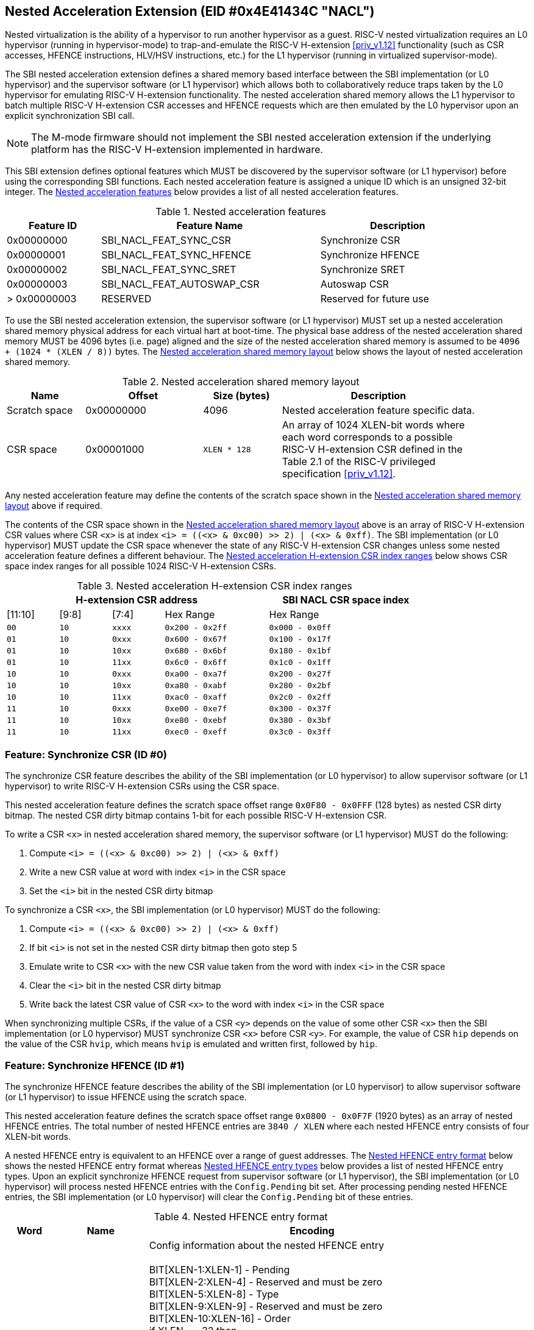 == Nested Acceleration Extension (EID #0x4E41434C "NACL")

Nested virtualization is the ability of a hypervisor to run another hypervisor
as a guest. RISC-V nested virtualization requires an L0 hypervisor (running
in hypervisor-mode) to trap-and-emulate the RISC-V H-extension <<priv_v1.12>>
functionality (such as CSR accesses, HFENCE instructions, HLV/HSV instructions,
etc.) for the L1 hypervisor (running in virtualized supervisor-mode).

The SBI nested acceleration extension defines a shared memory based interface
between the SBI implementation (or L0 hypervisor) and the supervisor software
(or L1 hypervisor) which allows both to collaboratively reduce traps taken
by the L0 hypervisor for emulating RISC-V H-extension functionality. The
nested acceleration shared memory allows the L1 hypervisor to batch multiple
RISC-V H-extension CSR accesses and HFENCE requests which are then emulated
by the L0 hypervisor upon an explicit synchronization SBI call.

NOTE: The M-mode firmware should not implement the SBI nested acceleration
extension if the underlying platform has the RISC-V H-extension implemented
in hardware.

This SBI extension defines optional features which MUST be discovered by
the supervisor software (or L1 hypervisor) before using the corresponding
SBI functions. Each nested acceleration feature is assigned a unique ID
which is an unsigned 32-bit integer. The <<table_nacl_features>> below
provides a list of all nested acceleration features.

[#table_nacl_features]
.Nested acceleration features
[cols="3,7,5", width=90%, align="center", options="header"]
|===
| Feature ID   | Feature Name               | Description
| 0x00000000   | SBI_NACL_FEAT_SYNC_CSR     | Synchronize CSR
| 0x00000001   | SBI_NACL_FEAT_SYNC_HFENCE  | Synchronize HFENCE
| 0x00000002   | SBI_NACL_FEAT_SYNC_SRET    | Synchronize SRET
| 0x00000003   | SBI_NACL_FEAT_AUTOSWAP_CSR | Autoswap CSR
| > 0x00000003 | RESERVED                   | Reserved for future use
|===

To use the SBI nested acceleration extension, the supervisor software
(or L1 hypervisor) MUST set up a nested acceleration shared memory
physical address for each virtual hart at boot-time. The physical base
address of the nested acceleration shared memory MUST be 4096 bytes
(i.e. page) aligned and the size of the nested acceleration shared
memory is assumed to be `4096 + (1024 * (XLEN / 8))` bytes. The
<<table_nacl_shmem_layout>> below shows the layout of nested
acceleration shared memory.

[#table_nacl_shmem_layout]
.Nested acceleration shared memory layout
[cols="2,3,2,5", width=90%, align="center", options="header"]
|===
| Name          | Offset     | Size (bytes) | Description
| Scratch space | 0x00000000 | 4096         | Nested acceleration feature
                                              specific data.
| CSR space     | 0x00001000 | `XLEN * 128` | An array of 1024 XLEN-bit words
                                              where each word corresponds to
                                              a possible RISC-V H-extension
                                              CSR defined in the Table 2.1
                                              of the RISC-V privileged
                                              specification <<priv_v1.12>>.
|===

Any nested acceleration feature may define the contents of the scratch space
shown in the <<table_nacl_shmem_layout>> above if required.

The contents of the CSR space shown in the <<table_nacl_shmem_layout>>
above is an array of RISC-V H-extension CSR values where CSR `<x>` is at
index `<i> = ((<x> & 0xc00) >> 2) | (<x> & 0xff)`. The SBI implementation
(or L0 hypervisor) MUST update the CSR space whenever the state of any
RISC-V H-extension CSR changes unless some nested acceleration feature
defines a different behaviour. The <<table_nacl_hext_csr_index_ranges>>
below shows CSR space index ranges for all possible 1024 RISC-V
H-extension CSRs.

[#table_nacl_hext_csr_index_ranges]
.Nested acceleration H-extension CSR index ranges
[cols="1,1,1,2,3", width=80%, align="center", options="header"]
|===
4+| H-extension CSR address                 | SBI NACL CSR space index
| [11:10]   | [9:8]   | [7:4]   | Hex Range | Hex Range
| `00`      | `10`    | `xxxx`  | `0x200 - 0x2ff` | `0x000 - 0x0ff`
| `01`      | `10`    | `0xxx`  | `0x600 - 0x67f` | `0x100 - 0x17f`
| `01`      | `10`    | `10xx`  | `0x680 - 0x6bf` | `0x180 - 0x1bf`
| `01`      | `10`    | `11xx`  | `0x6c0 - 0x6ff` | `0x1c0 - 0x1ff`
| `10`      | `10`    | `0xxx`  | `0xa00 - 0xa7f` | `0x200 - 0x27f`
| `10`      | `10`    | `10xx`  | `0xa80 - 0xabf` | `0x280 - 0x2bf`
| `10`      | `10`    | `11xx`  | `0xac0 - 0xaff` | `0x2c0 - 0x2ff`
| `11`      | `10`    | `0xxx`  | `0xe00 - 0xe7f` | `0x300 - 0x37f`
| `11`      | `10`    | `10xx`  | `0xe80 - 0xebf` | `0x380 - 0x3bf`
| `11`      | `10`    | `11xx`  | `0xec0 - 0xeff` | `0x3c0 - 0x3ff`
|===

=== Feature: Synchronize CSR (ID #0)

The synchronize CSR feature describes the ability of the SBI implementation
(or L0 hypervisor) to allow supervisor software (or L1 hypervisor) to write
RISC-V H-extension CSRs using the CSR space.

This nested acceleration feature defines the scratch space offset range
`0x0F80 - 0x0FFF` (128 bytes) as nested CSR dirty bitmap. The nested CSR
dirty bitmap contains 1-bit for each possible RISC-V H-extension CSR.

To write a CSR `<x>` in nested acceleration shared memory, the supervisor
software (or L1 hypervisor) MUST do the following:

. Compute `<i> = ((<x> & 0xc00) >> 2) | (<x> & 0xff)`
. Write a new CSR value at word with index `<i>` in the CSR space
. Set the `<i>` bit in the nested CSR dirty bitmap

To synchronize a CSR `<x>`, the SBI implementation (or L0 hypervisor)
MUST do the following:

. Compute `<i> = ((<x> & 0xc00) >> 2) | (<x> & 0xff)`
. If bit `<i>` is not set in the nested CSR dirty bitmap then goto step 5
. Emulate write to CSR `<x>` with the new CSR value taken from the word with
   index `<i>` in the CSR space
. Clear the `<i>` bit in the nested CSR dirty bitmap
. Write back the latest CSR value of CSR `<x>` to the word with index
   `<i>` in the CSR space

When synchronizing multiple CSRs, if the value of a CSR `<y>` depends on the
value of some other CSR `<x>` then the SBI implementation (or L0 hypervisor)
MUST synchronize CSR `<x>` before CSR `<y>`. For example, the value of CSR
`hip` depends on the value of the CSR `hvip`, which means `hvip` is emulated
and written first, followed by `hip`.

=== Feature: Synchronize HFENCE (ID #1)

The synchronize HFENCE feature describes the ability of the SBI implementation
(or L0 hypervisor) to allow supervisor software (or L1 hypervisor) to issue
HFENCE using the scratch space.

This nested acceleration feature defines the scratch space offset range
`0x0800 - 0x0F7F` (1920 bytes) as an array of nested HFENCE entries. The
total number of nested HFENCE entries are `3840 / XLEN` where each nested
HFENCE entry consists of four XLEN-bit words.

A nested HFENCE entry is equivalent to an HFENCE over a range of guest
addresses. The <<table_nacl_hfence_entry_format>> below shows the nested
HFENCE entry format whereas <<table_nacl_hfence_entry_types>> below provides
a list of nested HFENCE entry types. Upon an explicit synchronize HFENCE
request from supervisor software (or L1 hypervisor), the SBI implementation
(or L0 hypervisor) will process nested HFENCE entries with the `Config.Pending`
bit set. After processing pending nested HFENCE entries, the SBI implementation
(or L0 hypervisor) will clear the `Config.Pending` bit of these entries.

[#table_nacl_hfence_entry_format]
.Nested HFENCE entry format
[cols="1,2,7", width=90%, align="center", options="header"]
|===
| Word | Name        | Encoding
| 0    | Config      | Config information about the nested HFENCE entry +
                       +
                       BIT[XLEN-1:XLEN-1] - Pending +
                       BIT[XLEN-2:XLEN-4] - Reserved and must be zero +
                       BIT[XLEN-5:XLEN-8] - Type +
                       BIT[XLEN-9:XLEN-9] - Reserved and must be zero +
                       BIT[XLEN-10:XLEN-16] - Order +
                       if XLEN == 32 then +
                       &nbsp;&nbsp;&nbsp;&nbsp;BIT[15:9] - VMID +
                       &nbsp;&nbsp;&nbsp;&nbsp;BIT[8:0] - ASID +
                       else +
                       &nbsp;&nbsp;&nbsp;&nbsp;BIT[29:16] - VMID +
                       &nbsp;&nbsp;&nbsp;&nbsp;BIT[15:0] - ASID +
                       +
                       The page size for invalidation is assumed to be +
                       `1 << (Config.Order + 12)` bytes.
| 1    | Page_Number | Page address right shifted by `Config.Order + 12`
| 2    | Reserved    | Reserved for future use and must be zero
| 3    | Page_Count  | Number of pages to invalidate
|===

[#table_nacl_hfence_entry_types]
.Nested HFENCE entry types
[cols="1,3,7", width=90%, align="center", options="header"]
|===
| Type | Name          | Description
| 0    | GVMA          | Invalidate a guest physical address range across
                         all VMIDs. The `VMID` and `ASID` fields of the
                         `Config` word are ignored and MUST be zero.
| 1    | GVMA_ALL      | Invalidate all guest physical addresses across
                         all VMIDs. The `Order`, `VMID` and `ASID` fields
                         of the `Config` word are ignored and MUST be zero.
                         The `Page_Number` and `Page_Count` words are ignored
                         and MUST be zero.
| 2    | GVMA_VMID     | Invalidate a guest physical address range for a
                         particular VMID. The `ASID` field of the `Config`
                         word is ignored and MUST be zero.
| 3    | GVMA_VMID_ALL | Invalidate all guest physical addresses for a
                         particular VMID. The `Order` and `ASID` fields
                         of the `Config` word are ignored and MUST be zero.
                         The `Page_Number` and `Page_Count` words are ignored
                         and MUST be zero.
| 4    | VVMA          | Invalidate a guest virtual address range for a
                         particular VMID. The `ASID` field of the `Config`
                         word is ignored and MUST be zero.
| 5    | VVMA_ALL      | Invalidate all guest virtual addresses for a
                         particular VMID. The `Order` and `ASID` fields
                         of the `Config` word are ignored and MUST be zero.
                         The `Page_Number` and `Page_Count` words are ignored
                         and MUST be zero.
| 6    | VVMA_ASID     | Invalidate a guest virtual address range for a
                         particular VMID and ASID.
| 7    | VVMA_ASID_ALL | Invalidate all guest virtual addresses for a
                         particular VMID and ASID. The `Order` field of
                         the `Config` word is ignored and MUST be zero.
                         The `Page_Number` and `Page_Count` words are ignored
                         and MUST be zero.
| > 7  | Reserved      | Reserved for future use.
|===

To add a nested HFENCE entry, the supervisor software (or L1 hypervisor)
MUST do the following:

. Find an unused nested HFENCE entry with `Config.Pending == 0`
. Update the `Page_Number` and `Page_Count` words in the nested
  HFENCE entry
. Update the `Config` word in the nested HFENCE entry such that
  `Config.Pending` bit is set

To synchronize a nested HFENCE entry, the SBI implementation (or L0
hypervisor) MUST do the following:

. If `Config.Pending == 0` then do nothing and skip below steps
. Process HFENCE based on details in the nested HFENCE entry
. Clear the `Config.Pending` bit in the nested HFENCE entry

=== Feature: Synchronize SRET (ID #2)

The synchronize SRET feature describes the ability of the SBI implementation
(or L0 hypervisor) to do synchronization of CSRs and HFENCEs in the nested
acceleration shared memory for the supervisor software (or L1 hypervisor)
along with SRET emulation.

This nested acceleration feature defines the scratch space offset range
`0x0000 - 0x01FF` (512 bytes) as nested SRET context. The
<<table_nacl_sret_context>> below shows contents of the nested SRET context.

[#table_nacl_sret_context]
.Nested SRET context
[cols="4,2,6", width=90%, align="center", options="header"]
|===
| Offset            | Name     | Encoding
| `0 * (XLEN / 8)`  | Reserved | Reserved for future use and must be zero
| `1 * (XLEN / 8)`  | X1       | Value to be restored in GPR X1
| `2 * (XLEN / 8)`  | X2       | Value to be restored in GPR X2
| `3 * (XLEN / 8)`  | X3       | Value to be restored in GPR X3
| `4 * (XLEN / 8)`  | X4       | Value to be restored in GPR X4
| `5 * (XLEN / 8)`  | X5       | Value to be restored in GPR X5
| `6 * (XLEN / 8)`  | X6       | Value to be restored in GPR X6
| `7 * (XLEN / 8)`  | X7       | Value to be restored in GPR X7
| `8 * (XLEN / 8)`  | X8       | Value to be restored in GPR X8
| `9 * (XLEN / 8)`  | X9       | Value to be restored in GPR X9
| `10 * (XLEN / 8)` | X10      | Value to be restored in GPR X10
| `11 * (XLEN / 8)` | X11      | Value to be restored in GPR X11
| `12 * (XLEN / 8)` | X12      | Value to be restored in GPR X12
| `13 * (XLEN / 8)` | X13      | Value to be restored in GPR X13
| `14 * (XLEN / 8)` | X14      | Value to be restored in GPR X14
| `15 * (XLEN / 8)` | X15      | Value to be restored in GPR X15
| `16 * (XLEN / 8)` | X16      | Value to be restored in GPR X16
| `17 * (XLEN / 8)` | X17      | Value to be restored in GPR X17
| `18 * (XLEN / 8)` | X18      | Value to be restored in GPR X18
| `19 * (XLEN / 8)` | X19      | Value to be restored in GPR X19
| `20 * (XLEN / 8)` | X20      | Value to be restored in GPR X20
| `21 * (XLEN / 8)` | X21      | Value to be restored in GPR X21
| `22 * (XLEN / 8)` | X22      | Value to be restored in GPR X22
| `23 * (XLEN / 8)` | X23      | Value to be restored in GPR X23
| `24 * (XLEN / 8)` | X24      | Value to be restored in GPR X24
| `25 * (XLEN / 8)` | X25      | Value to be restored in GPR X25
| `26 * (XLEN / 8)` | X26      | Value to be restored in GPR X26
| `27 * (XLEN / 8)` | X27      | Value to be restored in GPR X27
| `28 * (XLEN / 8)` | X28      | Value to be restored in GPR X28
| `29 * (XLEN / 8)` | X29      | Value to be restored in GPR X29
| `30 * (XLEN / 8)` | X30      | Value to be restored in GPR X30
| `31 * (XLEN / 8)` | X31      | Value to be restored in GPR X31
| `32 * (XLEN / 8)` - 0x1FF | Reserved | Reserved for future use
|===

Before sending a synchronize SRET request to the SBI implementation (or
L0 hypervisor), the supervisor software (or L1 hypervisor) MUST write
the GPR `X<i>` values to be restored at offset `<i> * (XLEN / 8)` of the
nested SRET context.

Upon a synchronize SRET request from the supervisor software (or L1
hypervisor), the SBI implementation (or L0 hypervisor) MUST do the
following:

. If SBI_NACL_FEAT_SYNC_CSR feature is available then
.. All RISC-V H-extension CSRs implemented by the SBI implementation
   (or L0 hypervisor) are synchronized as described in the
   <<_feature_synchronize_csr_id_0>>. This is equivalent to
   the SBI call `sbi_nacl_sync_csr(-1UL)`.
. If SBI_NACL_FEAT_SYNC_HFENCE feature is available then
.. All nested HFENCE entries are synchronized as described in the
   <<_feature_synchronize_hfence_id_1>>. This is equivalent to
   the SBI call `sbi_nacl_sync_hfence(-1UL)`.
. Restore GPR `X<i>` registers from the nested SRET context.
. Emulate the SRET instruction as defined by the RISC-V Privilege
  specification <<priv_v1.12>>.

=== Feature: Autoswap CSR (ID #3)

The autoswap CSR feature describes the ability of the SBI implementation
(or L0 hypervisor) to automatically swap certain RISC-V H-extension CSR
values from the nested acceleration shared memory in the following
situations:

* Before emulating the SRET instruction for a synchronized SRET request
  from the supervisor software (or L1 hypervisor).
* After supervisor (or L1) virtualization state changes from ON to OFF.

NOTE: The supervisor software (or L1 hypervisor) should use the autoswap
CSR feature in conjunction with the synchronize SRET feature.

This nested acceleration feature defines the scratch space offset
range `0x0200 - 0x027F` (128 bytes) as nested autoswap context. The
<<table_nacl_autoswap_context>> below shows contents of the nested
autoswap context.

[#table_nacl_autoswap_context]
.Nested autoswap context
[cols="4,3,6", width=90%, align="center", options="header"]
|===
| Offset           | Name           | Encoding
| `0 * (XLEN / 8)` | Autoswap_Flags | Autoswap flags +
                                      +
                                      BIT[XLEN-1:1] - Reserved for future use +
                                                      and must be zero +
                                      BIT[0:0] - HSTATUS
| `1 * (XLEN / 8)` | HSTATUS | Value to be swapped with `HSTATUS` CSR
| `2 * (XLEN / 8)` - 0x7F | Reserved | Reserved for future use.
|===

To enable automatic swapping of CSRs from the nested autoswap context,
the supervisor software (or L1 hypervisor) MUST do the following:

. Write the `HSTATUS` swap value in the nested autoswap context.
. Set `Autoswap_Flags.HSTATUS` bit in the nested autoswap context.

To swap CSRs from the nested autoswap context, the SBI implementation
(or L0 hypervisor) MUST do the following:

. If `Autoswap_Flags.HSTATUS` bit is set in the nested autoswap context
  then swap the supervisor `HSTATUS` CSR value with the `HSTATUS` value
  in the nested autoswap context.

=== Function: Probe nested acceleration feature (FID #0)

[source, C]
----
struct sbiret sbi_nacl_probe_feature(uint32_t feature_id)
----

Probe a nested acceleration feature. This is a mandatory function of the
SBI nested acceleration extension. The `feature_id` parameter specifies the
nested acceleration feature to probe. <<table_nacl_features>> provides
a list of possible feature IDs.

This function always returns SBI_SUCCESS in `sbiret.error`. It returns `0`
in `sbiret.value` if the given `feature_id` is not available, or `1` in
`sbiret.value` if it is available.

=== Function: Set nested acceleration shared memory (FID #1)

[source, C]
----
struct sbiret sbi_nacl_set_shmem(unsigned long shmem_phys_lo,
                                 unsigned long shmem_phys_hi,
                                 unsigned long flags)
----

Set and enable the shared memory for nested acceleration on the calling
hart. This is a mandatory function of the SBI nested acceleration extension.

If both `shmem_phys_lo` and `shmem_phys_hi` parameters are not all-ones
bitwise then `shmem_phys_lo` specifies the lower XLEN bits and `shmem_phys_hi`
specifies the upper XLEN bits of the shared memory physical base address.
`shmem_phys_lo` MUST be 4096 bytes (i.e. page) aligned and the size of the
shared memory is assumed to be `4096 + (XLEN * 128)` bytes.

If both `shmem_phys_lo` and `shmem_phys_hi` parameters are all-ones bitwise
then the nested acceleration features are disabled.

The `flags` parameter is reserved for future use and must be zero.

The possible error codes returned in `sbiret.error` are shown in
<<table_nacl_set_shmem_errors>>.

[#table_nacl_set_shmem_errors]
.NACL Set Shared Memory Errors
[cols="1,2", width=100%, align="center", options="header"]
|===
| Error code              | Description
| SBI_SUCCESS             | Shared memory was set or cleared successfully.
| SBI_ERR_INVALID_PARAM   | The `flags` parameter is not zero or or the
                            `shmem_phys_lo` parameter is not 4096 bytes
                            aligned.
| SBI_ERR_INVALID_ADDRESS | The shared memory pointed to by the `shmem_phys_lo`
                            and `shmem_phys_hi` parameters does not satisfy
                            the requirements described in
                            <<_shared_memory_physical_address_range_parameter>>.
|===

=== Function: Synchronize shared memory CSRs (FID #2)

[source, C]
----
struct sbiret sbi_nacl_sync_csr(unsigned long csr_num)
----

Synchronize CSRs in the nested acceleration shared memory. This is an
optional function which is only available if the SBI_NACL_FEAT_SYNC_CSR
feature is available. The parameter `csr_num` specifies the set of
RISC-V H-extension CSRs to be synchronized.

If `csr_num` is all-ones bitwise then all RISC-V H-extension CSRs
implemented by the SBI implementation (or L0 hypervisor) are
synchronized as described in the <<_feature_synchronize_csr_id_0>>.

If `(csr_num & 0x300) == 0x200` and `csr_num < 0x1000` then only a
single RISC-V H-extension CSR specified by the `csr_num` parameter
is synchronized as described in the <<_feature_synchronize_csr_id_0>>.

The possible error codes returned in `sbiret.error` are shown in
<<table_nacl_sync_csr_errors>>.

[#table_nacl_sync_csr_errors]
.NACL Synchronize CSR Errors
[cols="1,2", width=100%, align="center", options="header"]
|===
| Error code              | Description
| SBI_SUCCESS             | CSRs synchronized successfully.
| SBI_ERR_NOT_SUPPORTED   | SBI_NACL_FEAT_SYNC_CSR feature is not available.
| SBI_ERR_INVALID_PARAM   | `csr_num` is not all-ones bitwise and either: +
                            * `(csr_num & 0x300) != 0x200` or +
                            * `csr_num >= 0x1000` or +
                            * `csr_num` is not implemented by the
                               SBI implementation
| SBI_ERR_NO_SHMEM        | Nested acceleration shared memory not available.
|===

=== Function: Synchronize shared memory HFENCEs (FID #3)

[source, C]
----
struct sbiret sbi_nacl_sync_hfence(unsigned long entry_index)
----

Synchronize HFENCEs in the nested acceleration shared memory. This is an
optional function which is only available if the SBI_NACL_FEAT_SYNC_HFENCE
feature is available. The parameter `entry_index` specifies the set of
nested HFENCE entries to be synchronized.

If `entry_index` is all-ones bitwise then all nested HFENCE entries are
synchronized as described in the <<_feature_synchronize_hfence_id_1>>.

If `entry_index < (3840 / XLEN)` then only a single nested HFENCE entry
specified by the `entry_index` parameter is synchronized as described
in the <<_feature_synchronize_hfence_id_1>>.

The possible error codes returned in `sbiret.error` are shown in
<<table_nacl_sync_hfence_errors>>.

[#table_nacl_sync_hfence_errors]
.NACL Synchronize HFENCE Errors
[cols="1,2", width=100%, align="center", options="header"]
|===
| Error code              | Description
| SBI_SUCCESS             | HFENCEs synchronized successfully.
| SBI_ERR_NOT_SUPPORTED   | SBI_NACL_FEAT_SYNC_HFENCE feature is not available.
| SBI_ERR_INVALID_PARAM   | `entry_index` is not all-ones bitwise and +
                            `entry_index >= (3840 / XLEN)`.
| SBI_ERR_NO_SHMEM        | Nested acceleration shared memory not available.
|===

=== Function: Synchronize shared memory and emulate SRET (FID #4)

[source, C]
----
struct sbiret sbi_nacl_sync_sret(void)
----

Synchronize CSRs and HFENCEs in the nested acceleration shared memory and
emulate the SRET instruction. This is an optional function which is only
available if the SBI_NACL_FEAT_SYNC_SRET feature is available.

This function is used by supervisor software (or L1 hypervisor) to do
a synchronize SRET request and the SBI implementation (or L0 hypervisor)
MUST handle it as described in the <<_feature_synchronize_sret_id_2>>.

This function does not return upon success and the possible error codes
returned in `sbiret.error` upon failure are shown in
<<table_nacl_sync_sret_errors>>.

[#table_nacl_sync_sret_errors]
.NACL Synchronize SRET Errors
[cols="1,2", width=100%, align="center", options="header"]
|===
| Error code              | Description
| SBI_ERR_NOT_SUPPORTED   | SBI_NACL_FEAT_SYNC_SRET feature is not available.
| SBI_ERR_NO_SHMEM        | Nested acceleration shared memory not available.
|===

=== Function Listing

[#table_nacl_function_list]
.NACL Function List
[cols="3,2,1,2", width=80%, align="center", options="header"]
|===
| Function Name           | SBI Version | FID | EID
| sbi_nacl_probe_feature  | 2.0         |  0  | 0x4E41434C
| sbi_nacl_set_shmem      | 2.0         |  1  | 0x4E41434C
| sbi_nacl_sync_csr       | 2.0         |  2  | 0x4E41434C
| sbi_nacl_sync_hfence    | 2.0         |  3  | 0x4E41434C
| sbi_nacl_sync_sret      | 2.0         |  4  | 0x4E41434C
|===
